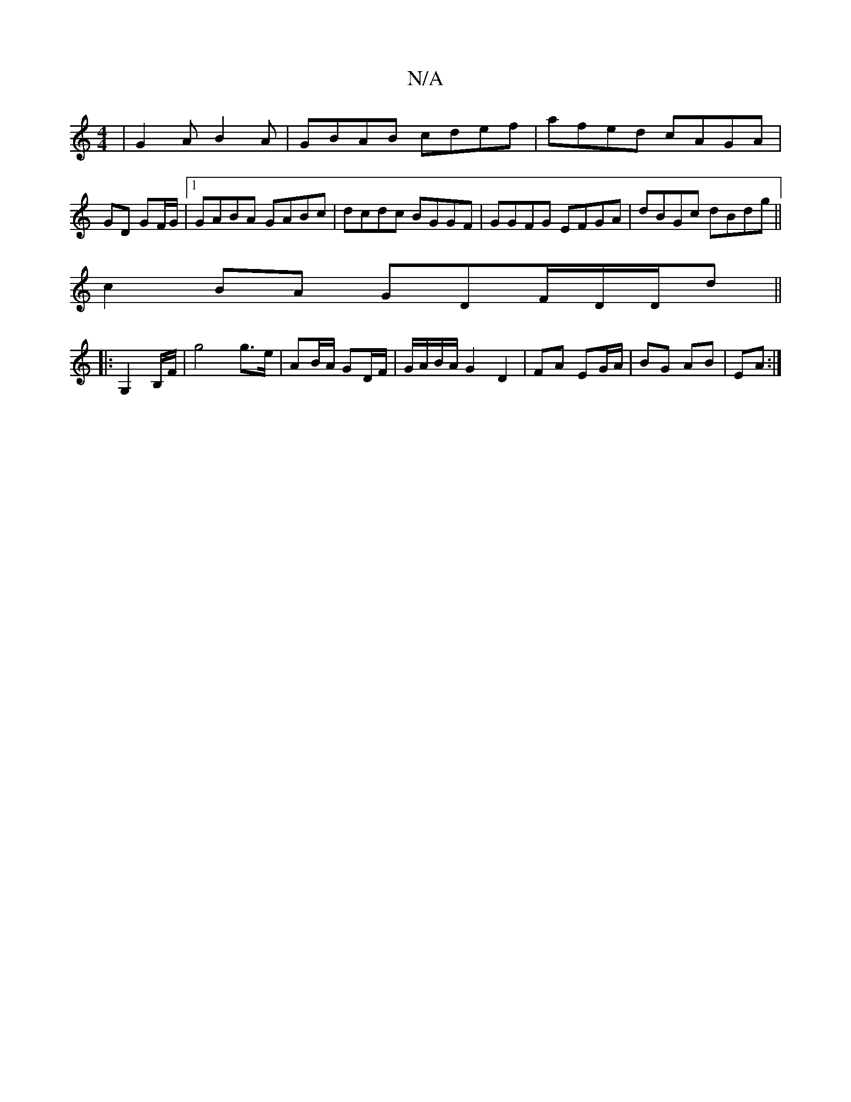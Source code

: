 X:1
T:N/A
M:4/4
R:N/A
K:Cmajor
| G2 AB2A|GBAB cdef|afed cAGA|
GD GF/G/ |1 GABA GABc|dcdc BGGF|GGFG EFGA | dBGc dBdg||
c2 BA GDF/D/D/d||
|:G,2B,/F/ | g4 g>e | AB/A/ GD/F/|G/A/B/A/ G2 D2|FA EG/A/ | BG AB|EA :|

|:F{GA) A2F2|BAGA | Ad